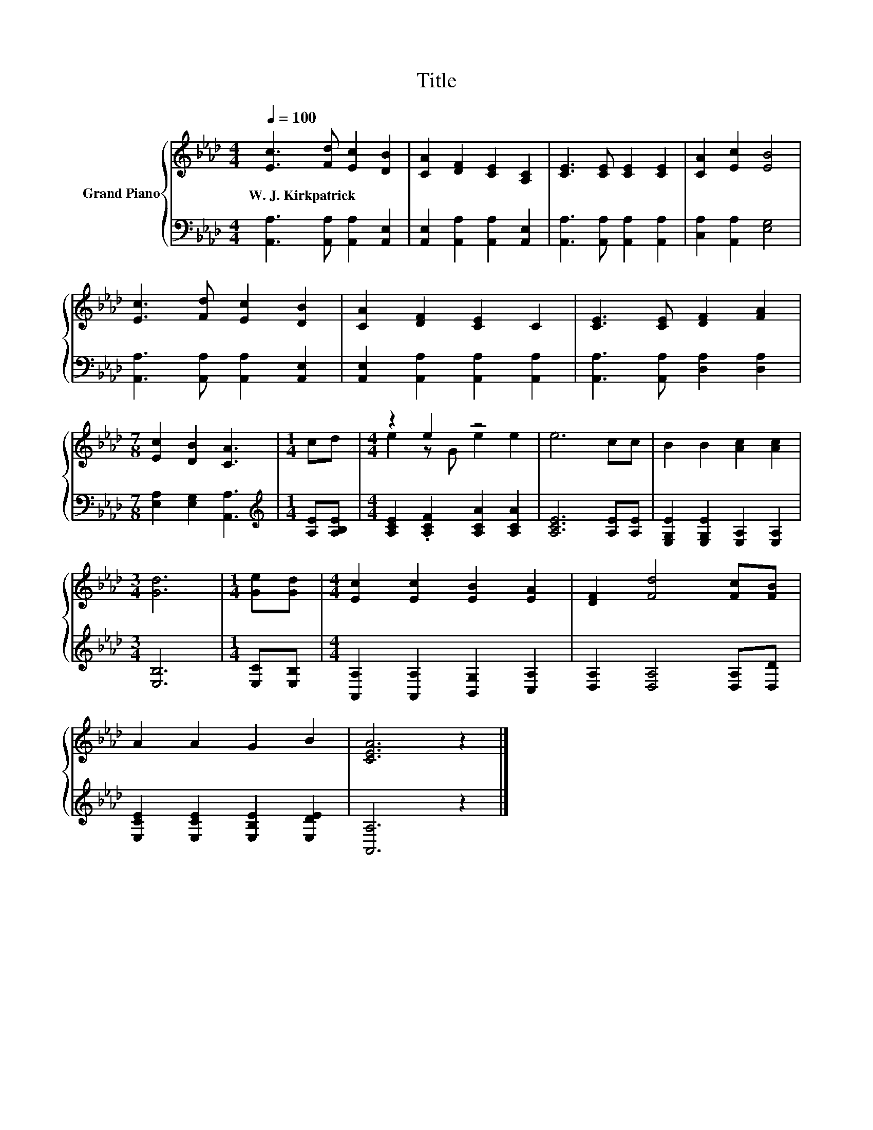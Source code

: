 X:1
T:Title
%%score { ( 1 3 ) | 2 }
L:1/8
Q:1/4=100
M:4/4
K:Ab
V:1 treble nm="Grand Piano"
V:3 treble 
V:2 bass 
V:1
 [Ec]3 [Fd] [Ec]2 [DB]2 | [CA]2 [DF]2 [CE]2 [A,C]2 | [CE]3 [CE] [CE]2 [CE]2 | [CA]2 [Ec]2 [EB]4 | %4
w: W.~J.~Kirkpatrick * * *||||
 [Ec]3 [Fd] [Ec]2 [DB]2 | [CA]2 [DF]2 [CE]2 C2 | [CE]3 [CE] [DF]2 [FA]2 | %7
w: |||
[M:7/8] [Ec]2 [DB]2 [CA]3 |[M:1/4] cd |[M:4/4] z2 e2 z4 | e6 cc | B2 B2 [Ac]2 [Ac]2 | %12
w: |||||
[M:3/4] [Gd]6 |[M:1/4] [Ge][Gd] |[M:4/4] [Ec]2 [Ec]2 [EB]2 [EA]2 | [DF]2 [Fd]4 [Fc][FB] | %16
w: ||||
 A2 A2 G2 B2 | [CEA]6 z2 |] %18
w: ||
V:2
 [A,,A,]3 [A,,A,] [A,,A,]2 [A,,E,]2 | [A,,E,]2 [A,,A,]2 [A,,A,]2 [A,,E,]2 | %2
 [A,,A,]3 [A,,A,] [A,,A,]2 [A,,A,]2 | [C,A,]2 [A,,A,]2 [E,G,]4 | %4
 [A,,A,]3 [A,,A,] [A,,A,]2 [A,,E,]2 | [A,,E,]2 [A,,A,]2 [A,,A,]2 [A,,A,]2 | %6
 [A,,A,]3 [A,,A,] [D,A,]2 [D,A,]2 |[M:7/8] [E,A,]2 [E,G,]2 [A,,A,]3 | %8
[M:1/4][K:treble] [A,E][A,B,E] |[M:4/4] [A,CE]2 .[A,CF]2 [A,CA]2 [A,CA]2 | [A,CE]6 [A,E][A,E] | %11
 [E,G,E]2 [E,G,E]2 [E,A,]2 [E,A,]2 |[M:3/4] [E,B,]6 |[M:1/4] [E,C][E,B,] | %14
[M:4/4] [A,,A,]2 [A,,A,]2 [B,,G,]2 [C,A,]2 | [D,A,]2 [D,A,]4 [D,A,][D,D] | %16
 [E,CE]2 [E,CE]2 [E,B,E]2 [E,DE]2 | [A,,A,]6 z2 |] %18
V:3
 x8 | x8 | x8 | x8 | x8 | x8 | x8 |[M:7/8] x7 |[M:1/4] x2 |[M:4/4] e2 z G e2 e2 | x8 | x8 | %12
[M:3/4] x6 |[M:1/4] x2 |[M:4/4] x8 | x8 | x8 | x8 |] %18

